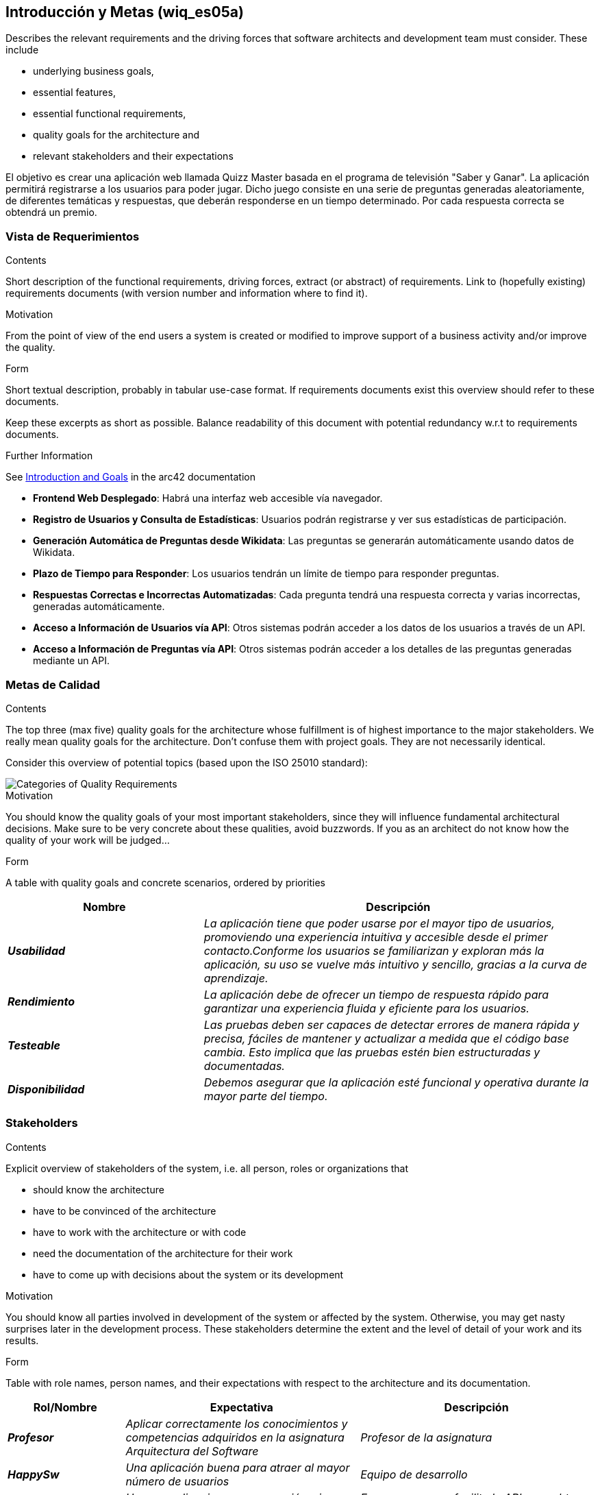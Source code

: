 ifndef::imagesdir[:imagesdir: ../images]

[[section-introduction-and-goals]]
== Introducción y Metas (wiq_es05a)

[role="arc42help"]
****
Describes the relevant requirements and the driving forces that software architects and development team must consider. 
These include

* underlying business goals, 
* essential features, 
* essential functional requirements, 
* quality goals for the architecture and
* relevant stakeholders and their expectations
****

El objetivo es crear una aplicación web llamada Quizz Master basada en el programa de televisión "Saber y Ganar".
La aplicación permitirá registrarse a los usuarios para poder jugar. Dicho juego consiste en una serie de preguntas generadas aleatoriamente, de diferentes temáticas y respuestas, que deberán responderse en un tiempo determinado.
Por cada respuesta correcta se obtendrá un premio.

=== Vista de Requerimientos

[role="arc42help"]
****
.Contents
Short description of the functional requirements, driving forces, extract (or abstract)
of requirements. Link to (hopefully existing) requirements documents
(with version number and information where to find it).

.Motivation
From the point of view of the end users a system is created or modified to
improve support of a business activity and/or improve the quality.

.Form
Short textual description, probably in tabular use-case format.
If requirements documents exist this overview should refer to these documents.

Keep these excerpts as short as possible. Balance readability of this document with potential redundancy w.r.t to requirements documents.


.Further Information

See https://docs.arc42.org/section-1/[Introduction and Goals] in the arc42 documentation

****

* *Frontend Web Desplegado*: Habrá una interfaz web accesible vía navegador.
* *Registro de Usuarios y Consulta de Estadísticas*: Usuarios podrán registrarse y ver sus estadísticas de participación.
* *Generación Automática de Preguntas desde Wikidata*: Las preguntas se generarán automáticamente usando datos de Wikidata.
* *Plazo de Tiempo para Responder*: Los usuarios tendrán un límite de tiempo para responder preguntas.
* *Respuestas Correctas e Incorrectas Automatizadas*: Cada pregunta tendrá una respuesta correcta y varias incorrectas, generadas automáticamente.
* *Acceso a Información de Usuarios vía API*: Otros sistemas podrán acceder a los datos de los usuarios a través de un API.
* *Acceso a Información de Preguntas vía API*: Otros sistemas podrán acceder a los detalles de las preguntas generadas mediante un API.

=== Metas de Calidad

[role="arc42help"]
****
.Contents
The top three (max five) quality goals for the architecture whose fulfillment is of highest importance to the major stakeholders. 
We really mean quality goals for the architecture. Don't confuse them with project goals.
They are not necessarily identical.

Consider this overview of potential topics (based upon the ISO 25010 standard):

image::01_2_iso-25010-topics-EN.drawio.png["Categories of Quality Requirements"]

.Motivation
You should know the quality goals of your most important stakeholders, since they will influence fundamental architectural decisions. 
Make sure to be very concrete about these qualities, avoid buzzwords.
If you as an architect do not know how the quality of your work will be judged...

.Form
A table with quality goals and concrete scenarios, ordered by priorities
****
[cols="e,2e" options="header"]
|===
|Nombre|Descripción
|*Usabilidad*| _La aplicación tiene que poder usarse por el mayor tipo de usuarios, promoviendo una experiencia intuitiva y accesible desde el primer contacto.Conforme los usuarios se familiarizan y exploran más la aplicación, su uso se vuelve más intuitivo y sencillo, gracias a la curva de aprendizaje._
|*Rendimiento*| _La aplicación debe de ofrecer un tiempo de respuesta rápido para garantizar una experiencia fluida y eficiente para los usuarios._
|*Testeable*| _Las pruebas deben ser capaces de detectar errores de manera rápida y precisa, fáciles de mantener y actualizar a medida que el código base cambia. Esto implica que las pruebas estén bien estructuradas y documentadas._
|*Disponibilidad*| _Debemos asegurar que la aplicación esté funcional y operativa durante la mayor parte del tiempo._
|===
=== Stakeholders

[role="arc42help"]
****
.Contents
Explicit overview of stakeholders of the system, i.e. all person, roles or organizations that

* should know the architecture
* have to be convinced of the architecture
* have to work with the architecture or with code
* need the documentation of the architecture for their work
* have to come up with decisions about the system or its development

.Motivation
You should know all parties involved in development of the system or affected by the system.
Otherwise, you may get nasty surprises later in the development process.
These stakeholders determine the extent and the level of detail of your work and its results.

.Form
Table with role names, person names, and their expectations with respect to the architecture and its documentation.
****

[cols="e,2e,2e" options="header"]
|===
|Rol/Nombre|Expectativa|Descripción
| *Profesor* | _Aplicar correctamente los conocimientos y competencias adquiridos en la asignatura Arquitectura del Software_ | _Profesor de la asignatura_
| *HappySw* | _Una aplicación buena para atraer al mayor número de usuarios_ | _Equipo de desarrollo_
| *Wikidata* | _Usar su aplicacion con precaución, sin sobrecargar sus servicios_ | _Empresa que nos facilita la API para obtener información_
| *Usuarios Registrados* | _Poder jugar en la aplicación que recrea el juego sin tener que participar en el programa._ | _Usuarios registrados en la plataforma, pudiendo haber jugado una o más partidas._
| *Usuarios No Registrados* | _Poder registrarse lo más rápido posible para empezar a jugar al juego de preguntas y respuestas_ | _Usuarios que nunca se han registrado antes_
| *RTVE* | _Versión mejorada de "Saber y Ganar" para ganar mayor audiencia e interés social._ | _Dueño del producto_
|===
